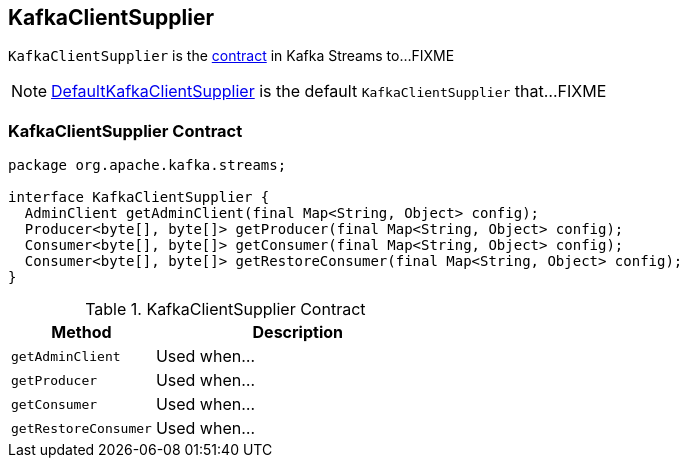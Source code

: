 == [[KafkaClientSupplier]] KafkaClientSupplier

`KafkaClientSupplier` is the <<contract, contract>> in Kafka Streams to...FIXME

NOTE: link:kafka-streams-DefaultKafkaClientSupplier.adoc[DefaultKafkaClientSupplier] is the default `KafkaClientSupplier` that...FIXME

=== [[contract]] KafkaClientSupplier Contract

[source, java]
----
package org.apache.kafka.streams;

interface KafkaClientSupplier {
  AdminClient getAdminClient(final Map<String, Object> config);
  Producer<byte[], byte[]> getProducer(final Map<String, Object> config);
  Consumer<byte[], byte[]> getConsumer(final Map<String, Object> config);
  Consumer<byte[], byte[]> getRestoreConsumer(final Map<String, Object> config);
}
----

.KafkaClientSupplier Contract
[cols="1,2",options="header",width="100%"]
|===
| Method
| Description

| [[getAdminClient]] `getAdminClient`
| Used when...

| [[getProducer]] `getProducer`
| Used when...

| [[getConsumer]] `getConsumer`
| Used when...

| [[getRestoreConsumer]] `getRestoreConsumer`
| Used when...
|===

